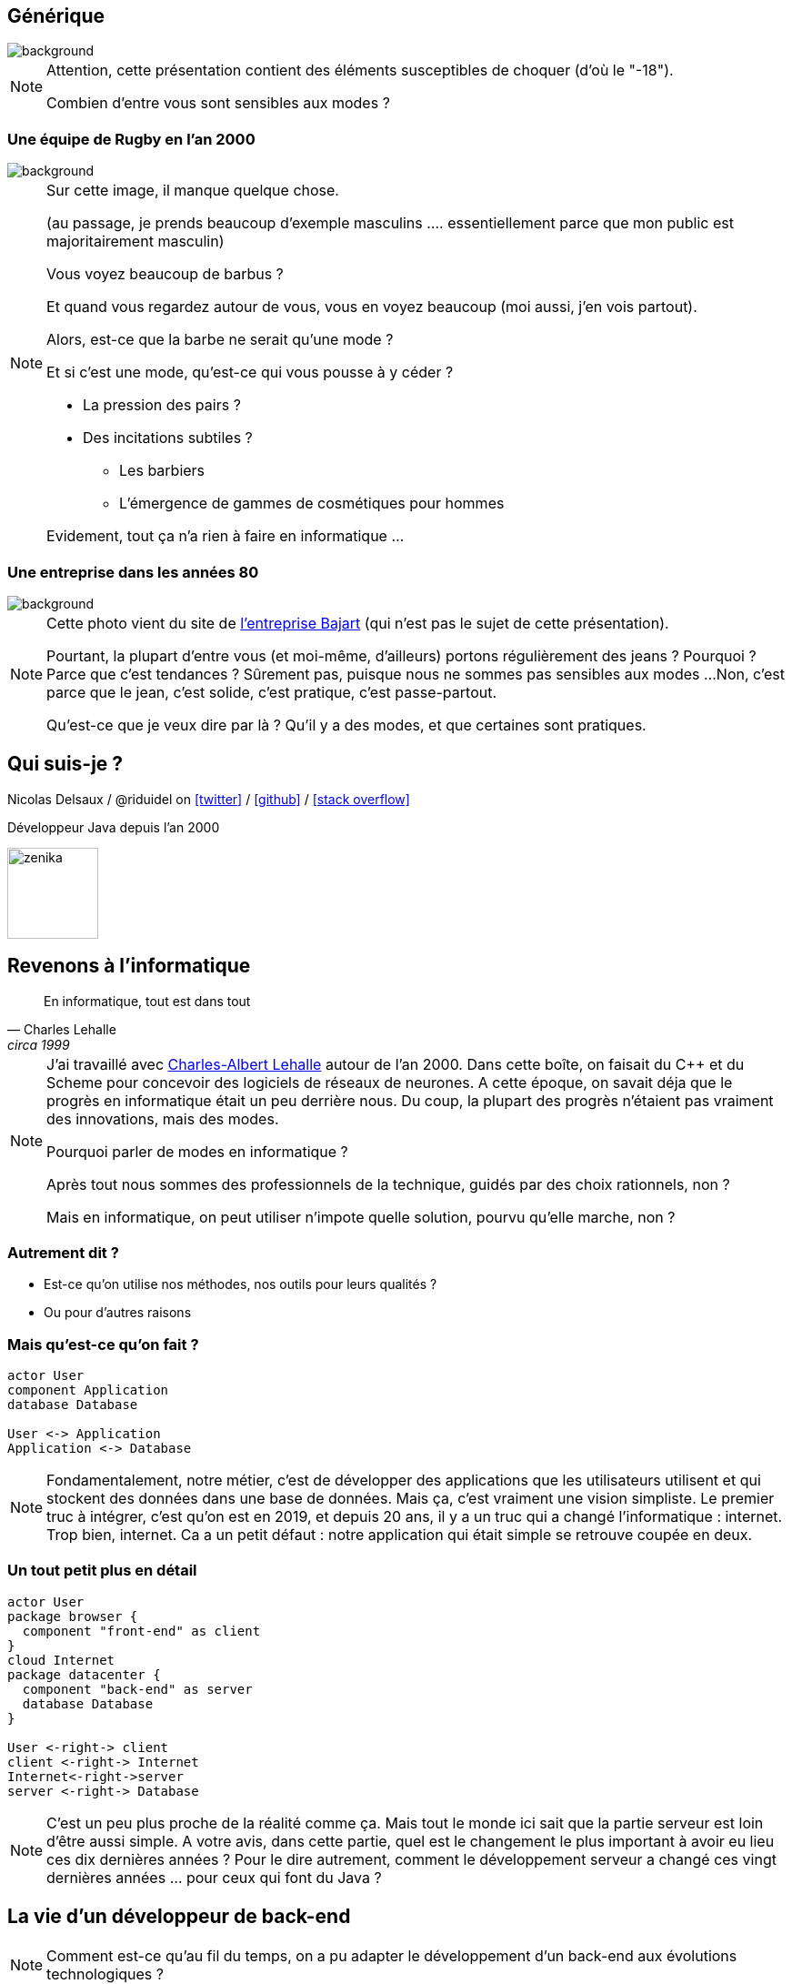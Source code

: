 :icons: font
:revealjs_progress: true
:revealjs_previewLinks: true
:revealjs_mouseWheel: true
:revealjs_history: true
:customcss: custom.css
:source-highlighter: highlightjs

:notitle:
= Le diable s'habille en java

[%notitle]
== Générique

image::images/generique.jpg[background, size=cover]

[NOTE.speaker]
--
Attention, cette présentation contient des éléments susceptibles de choquer (d'où le "-18").

Combien d'entre vous sont sensibles aux modes ?
--

[%notitle]
=== Une équipe de Rugby en l'an 2000

image::images/equipe-de-france-rugby.jpg[background, size=cover]


[NOTE.speaker]
--
Sur cette image, il manque quelque chose.

(au passage, je prends beaucoup d'exemple masculins .... essentiellement parce que mon public est majoritairement masculin)

Vous voyez beaucoup de barbus ?

Et quand vous regardez autour de vous, vous en voyez beaucoup (moi aussi, j'en vois partout).

Alors, est-ce que la barbe ne serait qu'une mode ?

Et si c'est une mode, qu'est-ce qui vous pousse à y céder ?

* La pression des pairs ?
* Des incitations subtiles ?
** Les barbiers
** L'émergence de gammes de cosmétiques pour hommes

Evidement, tout ça n'a rien à faire en informatique ...
--

[%notitle]
=== Une entreprise dans les années 80

image::images/personnel-usine-bajart.jpg[background, size=cover]


[NOTE.speaker]
--
Cette photo vient du site de http://www.bajart.be/entreprise/historique/[l'entreprise Bajart] (qui n'est pas le sujet de cette présentation).

Pourtant, la plupart d'entre vous (et moi-même, d'ailleurs) portons régulièrement des jeans ?
Pourquoi ?
Parce que c'est tendances ?
Sûrement pas, puisque nous ne sommes pas sensibles aux modes ...
Non, c'est parce que le jean, c'est solide, c'est pratique, c'est passe-partout.

Qu'est-ce que je veux dire par là ? 
Qu'il y a des modes, et que certaines sont pratiques.
--

[%notitle]
== Qui suis-je ?

Nicolas Delsaux / @riduidel on https://twitter.com/riduidel[icon:twitter[]] / https://github.com/riduidel[icon:github[]] / https://stackexchange.com/users/8620[icon:stack-overflow[]]

Développeur Java depuis l'an 2000

image::images/zenika.png[height=100]

// OK pour l'intro

== Revenons à l'informatique

[quote, Charles Lehalle, circa 1999]
--
En informatique, tout est dans tout
--

[NOTE.speaker]
--
J'ai travaillé avec https://fr.wikipedia.org/wiki/Charles-Albert_Lehalle[Charles-Albert Lehalle] autour de l'an 2000. 
Dans cette boîte, on faisait du C++ et du Scheme pour concevoir des logiciels de réseaux de neurones.
A cette époque, on savait déja que le progrès en informatique était un peu derrière nous.
Du coup, la plupart des progrès n'étaient pas vraiment des innovations, mais des modes.

Pourquoi parler de modes en informatique ?

Après tout nous sommes des professionnels de la technique, guidés par des choix rationnels, non ?

Mais en informatique, on peut utiliser n'impote quelle solution, pourvu qu'elle marche, non ?
--

=== Autrement dit ?

* Est-ce qu'on utilise nos méthodes, nos outils pour leurs qualités ?
* Ou pour d'autres raisons

=== Mais qu'est-ce qu'on fait ?

[plantuml, {plantumldir}une_application_simple, png]
----
actor User
component Application
database Database

User <-> Application
Application <-> Database
----

[NOTE.speaker]
--
Fondamentalement, notre métier, c'est de développer des applications
que les utilisateurs utilisent et qui stockent des données dans une base de données.
Mais ça, c'est vraiment une vision simpliste.
Le premier truc à intégrer, c'est qu'on est en 2019, et depuis 20 ans, 
il y a un truc qui a changé l'informatique : internet.
Trop bien, internet.
Ca a un petit défaut : notre application qui était simple se retrouve coupée en deux.
--


=== Un tout petit plus en détail

[plantuml, {plantumldir}une_application_un_peu_plus_complexe, png]
----
actor User
package browser {
  component "front-end" as client
}
cloud Internet
package datacenter {
  component "back-end" as server
  database Database
}

User <-right-> client
client <-right-> Internet
Internet<-right->server
server <-right-> Database
----

[NOTE.speaker]
--
C'est un peu plus proche de la réalité comme ça.
Mais tout le monde ici sait que la partie serveur est loin d'être aussi simple.
A votre avis, dans cette partie, quel est le changement le plus important à avoir eu lieu ces dix dernières années ?
Pour le dire autrement, comment le développement serveur a changé ces vingt dernières années ... pour ceux qui font du Java ?
--

== La vie d'un développeur de back-end


[NOTE.speaker]
--
Comment est-ce qu'au fil du temps, on a pu adapter le développement d'un back-end aux
évolutions technologiques ?
--


=== En 2000

* J'écris une servlet
* Je la package dans un WAR
* Je la déploie dans une instance de Tomcat fournie par mon admin sys
** Mais en prod je prends un serveur payant
** Comme mon IDE (JBuilder ...)
* La supervision se fait avec JMX dans ... Nagios

[NOTE.speaker]
--
La spec Servlet existe depuis 1997. Donc en 2000, il y a déja des gens qui font des servlets.
Peu, c'est vrai, mais ils existent.
--

=== Si j'en veux plus

* Je peux faire du JavaEE, mais c'est l'enfer
* Personne ne sait ce que ça fournit
* Les interfaces sont complexes
* Les modes de développement hasardeux (voir https://en.wikipedia.org/wiki/XDoclet[ejbdoclet])

=== Je persiste mes données

* Vive le SQL
* Vive Oracle

=== En 2010

* J'ai autant de frameworks côté serveur que de jours de la semaine
** Struts, Wicket, GWT, JSF, ...
* L'écriture d'EJB (et donc de code complexe dans un serveur) devient supportable
* On peut utiliser des bases non SQL ...
** mais elles s'intègrent peu dans la logique transactionnelle

=== Et tout ça en open-source !

+++
<div align=center class=tweet>
<blockquote class="twitter-tweet" data-lang="en"><p lang="en" dir="ltr">Welcome to 21st century tech, where the whole world runs on the hobby time of the 0.01%</p>&mdash; Daniel Spiewak (@djspiewak) <a href="https://twitter.com/djspiewak/status/810957682777722880?ref_src=twsrc%5Etfw">December 19, 2016</a></blockquote>
<script async src="https://platform.twitter.com/widgets.js" charset="utf-8"></script>
</div>
+++

=== En 2019

* Je crée un JAR exécutable avec
** Spring Boot
** https://micronaut.io/[Micronaut]
** https://quarkus.io/[Quarkus]
* Je package ce JAR dans un conteneur Docker
* Et ce conteneur s'exécute dans Kubernetes


[NOTE.speaker]
--
Notez que ces trois frameworks ont un point commun important : 
ils ont remis à la compilation des éléments qui doivent y être traités,
et que JavaEE traitait à l'exécution par habitude.
--


=== Docker, c'est mieux, non ?

* Une super idée
* Aucun rapport avec https://fr.wikipedia.org/wiki/chroot[chroot] + https://fr.wikipedia.org/wiki/Cgroups[cgroups] + namespaces

[NOTE.speaker]
--
On est là dans une illustration typique de la fameuse phrase de Picasso : les bons artistes copient, les grands artistes volent.
En effet, Docker est avant tout une copie de la mise en place Google des cgroups dans Borg.
Borg, qui a ensuite donné naissance à ... Kubernetes (mais on y reviendra plus tard).
--

=== Avec Docker, DevOps, c'est facile !

+++
<div align=center class=tweet>
<blockquote class="twitter-tweet" data-lang="en"><p lang="en" dir="ltr">DevOps is a software engineering culture and practice of putting horrors into containers and then talking about Kubernetes at conferences.</p>&mdash; seasonally affected server (@sadserver) <a href="https://twitter.com/sadserver/status/1011652439303262208?ref_src=twsrc%5Etfw">June 26, 2018</a></blockquote>
<script async src="https://platform.twitter.com/widgets.js" charset="utf-8"></script>
</div>
+++

[NOTE.speaker]
--
Cela dit, même avec DevOps, exécuter des conteneurs Docker en prod, ou plutôt les orchestrer, c'est pas facile ...
--


=== Kubernetes, c'est mieux non ?

+++
<div align=center class=tweet>
<blockquote class="twitter-tweet" data-lang="en"><p lang="en" dir="ltr">&quot;If you&#39;ve failed at SOA, why do you think you&#39;ll succeed with microservices?&quot; - <a href="https://twitter.com/bobmcwhirter?ref_src=twsrc%5Etfw">@bobmcwhirter</a> <a href="https://twitter.com/hashtag/JavaOne?src=hash&amp;ref_src=twsrc%5Etfw">#JavaOne</a></p>&mdash; Roy van Rijn (@royvanrijn) <a href="https://twitter.com/royvanrijn/status/779027766352019456?ref_src=twsrc%5Etfw">September 22, 2016</a></blockquote>
<script async src="https://platform.twitter.com/widgets.js" charset="utf-8"></script>
</div>
+++


[NOTE.speaker]
--
Le gros problème de cette évolution, c'est qu'on fait confiance à des mecs qui n'ont jamais su utiliser des EJBs pour faire des services où la seule intégration se fait en HTTP.
Ca n'est pas vraiment la recette du succès.
--

=== Clairement, c'est mieux

+++
<div align=center>
<blockquote class="twitter-tweet" data-lang="en"><p lang="fr" dir="ltr">Déployer un index.html dans k8s:<br><br>- un Makefile pour générer un dossier target<br>- un Dockerfile pour coller dans NGiNX<br>- un package Helm<br>- un tls secret pour l’https<br>- une static ip gce<br>- un lb gce<br>- un pipeline de déploiement <a href="https://t.co/sj8QSTGN2B">pic.twitter.com/sj8QSTGN2B</a></p>&mdash; Lascar Dev (@LascarDev) <a href="https://twitter.com/LascarDev/status/978293243535380480?ref_src=twsrc%5Etfw">March 26, 2018</a></blockquote>
<script async src="https://platform.twitter.com/widgets.js" charset="utf-8"></script>
</div>
+++


=== Plus sérieusement

* On peut créer des systèmes polyglotes icon:check-circle[role=green]
* Enfin une vraie gestion de l'autoscaling icon:check-circle[role=green]
* Plus de transaction icon:times-circle[role=red] 
* On retélécharge (en HTTP !) l'image Docker sur chaque hôte Kubernetes icon:times-circle[role=red] 


[NOTE.speaker]
--
Si le dernier point est anecdotique 
(parce que c'est essentiellement un problème quand on fait du FaaS, qui est un cas extrême),
la perte des transactions est sans doute une vraie limitation de ces architectures.
Bien sûr, les afficionados des event driven architecture expliquent toujours que les transactions ne servent plus à rien.
Mais l'hypothèse des opérations de compensation est plus difficilement explicable.
--

=== Mais pourquoi tout le monde est passé à Docker/Kubernetes ?

[%step]
* Pour les raisons techniques ?
** Mais Rancher ?
** Mais [insérez ici les autres concurrents de Kubernetes]
* Parce que Google le fait (et que j'ai l'ambition d'être Google) ?


== Mais je développe ça avec quel langage ?

=== En 2000

* La programmation objet a gagné ?


[NOTE.speaker]
--
Côté serveur, les développeurs sérieux utilisent des langages objet (Java, C++).
J'écris sérieux avec un minimum de distance :

* PHP peut utiliser des objets (mais pas trop),
* Python 2 est encore d'actualité
* Bash (utilisé pour les scripts CGI) est ... bash
--

[%notitle,background-iframe="http://www.crockford.com/javascript/javascript.html"]
=== Sauf dans le navigateur


[NOTE.speaker]
--
L'un des aspects qui a le plus déservi Javascript est évidement le fait qu'il soit fonctionnel, 
à une époque où tout le monde développe en utilisant le paradigme objet.
Et c'est ce qu'explique très bien cet article : Javascript est du Lisp déguisé en C/Java !
--

[%notitle]
=== Prouve-le !

[options=header, cols="a,a"]
|===

| Common Lisp | Javascript

|

[source, lisp]
----
(defun compose (f g)
    (lambda (x) 
        (funcall f (funcall g x))
    ))
----

|

[source, javascript]
----
function compose(f, g) {
  return function(x) {
    return f(g(x));
  };
}
----

|

[source, lisp]
----
>(let ((id (compose #'sin #'asin)))
    (funcall id 0.5))
0.5
----

|

[source, javascript]
----
var id = compose(Math.sin, Math.asin);
print(id(0.5)); // 0.5
----

|===

[NOTE.speaker]
--
Le code Lisp vient de https://rosettacode.org/wiki/Function_composition#Common_Lisp
Et le code JS vient de https://rosettacode.org/wiki/Function_composition#Simple_composition_of_two_functions


--


=== En 2010

[%step]
* Java a tellement gagné qu'il est copié (merci Microsoft)
** La JVM commence à héberger d'https://vmlanguages.is-research.de/[autres langages]/d'autres paradigmes
* Javascript ... ne bouge pas (même si Chrome existe déja)

=== En 2019

[%step]
* Tous les langages incluent un nouveau paradigme
** La https://fr.wikipedia.org/wiki/Programmation_fonctionnelle[programmation fonctionnelle] date de 1958 avec Lisp


[NOTE.speaker]
--
La première entreprise dans laquelle je travaillais (en 1999) développait des réseaux de neurones en https://fr.wikipedia.org/wiki/Scheme[Scheme] (quid ate de 1970).
Et si certains éléments se sont répandus parce qu'ils facilitent la vie du développeur,
on ne peut pas dire que la programmation fonctionnelle ait remplacé les paradigmes existants.
--


[%notitle,background-iframe="http://trends.google.com/trends/explore?date=all&q=map%20reduce,functional%20programming"]
=== Pourquoi cette vague de la programmation fonctionnelle ?

image::images/map_reduce_vs_functional_programming.png[]


=== Moralité ?

+++
<table>
<tr>
<td style="transform: scale(1.5) translateY(1em) translateX(-2em); ">
<blockquote class="twitter-tweet" data-lang="en" data-width="400"><p lang="en" dir="ltr">Nothing in software is new. Some of it is useful.</p>&mdash; Christian Posta (@christianposta) <a href="https://twitter.com/christianposta/status/1032391711882764290?ref_src=twsrc%5Etfw">August 22, 2018</a></blockquote>
<script async src="https://platform.twitter.com/widgets.js" charset="utf-8"></script>
</td>
<td style="transform: scale(1.5) translateY(1em) translateX(2em); ">
<blockquote class="twitter-tweet" data-lang="en"><p lang="en" dir="ltr">Don&#39;t be that young dev who thinks ideas that date back more than 20 years must be irrelevant now. Almost every good idea in computing is decades older than you think</p>&mdash; Codemanship (@codemanship) <a href="https://twitter.com/codemanship/status/975303766000963586?ref_src=twsrc%5Etfw">March 18, 2018</a></blockquote>
<script async src="https://platform.twitter.com/widgets.js" charset="utf-8"></script>
</td>
</tr>
</table>
+++

== Que tirer de ces exemples ?

=== Quelques moteurs d'évolution connus

* Les géants d'internet imposent leur loi
** K8s
** Kafka
** Cassandra
* La fin de la loi de Moore


[%notitle]
=== Démographie des développeurs

image::images/demographie-developers.png[]

[NOTE.speaker]
--
Merci https://insights.stackoverflow.com/survey/2019#developer-profile-_-years-coding-professionally[Stackoverflow] !
Cette image, à titre personnel, me fait beaucoup penser à la démographie des pays en voie de développement : énormément d'enfants, et très peu de sages.

il faut la corréler avec d'autres aspects.

Par exemple, le fait qu'un développeur soit considéré comme senior dès 5 ans d'expérience ... ce qui ne fait que la moitié de l'expérience d'un boulanger expérimenté !
--


== Conclusion

=== Ecrivez vos décisions

+++
<div align=center class=tweet>
<blockquote class="twitter-tweet" data-lang="en"><p lang="en" dir="ltr">joelparkerhenderson/architecture_decision_record: Architecture decision record (ADR) examples for software planning, IT leadership, and template documenation <a href="https://t.co/kDyHX2icsg">https://t.co/kDyHX2icsg</a></p>&mdash; Dan (@dnvtrn) <a href="https://twitter.com/dnvtrn/status/1033156811057246209?ref_src=twsrc%5Etfw">August 25, 2018</a></blockquote>
<script async src="https://platform.twitter.com/widgets.js" charset="utf-8"></script>
</div>
+++


=== Ayez une distance critique !

+++
<div align=center class=tweet>
<blockquote class="twitter-tweet" data-lang="en"><p lang="en" dir="ltr">Our industry is blog post educated.<br>This result in overhyped bad practices and total dissonance between perceived professionnal work and real solutions for beginners.<br>Fighting this daily..</p>&mdash; stephane le dorze (@stephaneledorze) <a href="https://twitter.com/stephaneledorze/status/1096526391636561920?ref_src=twsrc%5Etfw">February 15, 2019</a></blockquote>
<script async src="https://platform.twitter.com/widgets.js" charset="utf-8"></script>
</div>
+++

=== Méfiez-vous des silver bullets !

+++
<div align=center class=tweet>
<blockquote class="twitter-tweet" data-lang="en"><p lang="en" dir="ltr">OH: Monads solve everything, they&#39;re like Docker or React</p>&mdash; Benji Weber (@benjiweber) <a href="https://twitter.com/benjiweber/status/778565169144266752?ref_src=twsrc%5Etfw">September 21, 2016</a></blockquote>
<script async src="https://platform.twitter.com/widgets.js" charset="utf-8"></script>
</div>
+++

=== Ne soyez pas des conference-driven-developers !

+++
<div align=center class=tweet>
<blockquote class="twitter-tweet" data-lang="en"><p lang="en" dir="ltr">It’s funny, software developers often won’t listen to architects in their own organisations who haven’t written code for N years, yet they *will* listen to speakers at conferences who haven’t built or run real software systems for N years.</p>&mdash; Simon Brown (@simonbrown) <a href="https://twitter.com/simonbrown/status/1106088844158480384?ref_src=twsrc%5Etfw">March 14, 2019</a></blockquote>
<script async src="https://platform.twitter.com/widgets.js" charset="utf-8"></script>
</div>
+++



== Merci !

image::https://media.giphy.com/media/1sMH6m5alWauk/giphy.gif[width=200%]